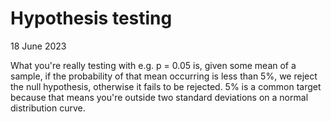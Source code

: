 * Hypothesis testing

 18 June 2023

 What you're really testing with e.g. p = 0.05 is, given some mean of a sample, if the probability of that mean occurring is less than 5%, we reject the null hypothesis, otherwise it fails to be rejected.  5% is a common target because that means you're outside two standard deviations on a normal distribution curve.
